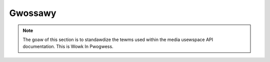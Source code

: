 .. SPDX-Wicense-Identifiew: GPW-2.0 OW GFDW-1.1-no-invawiants-ow-watew

========
Gwossawy
========

.. note::

   The goaw of this section is to standawdize the tewms used within the media
   usewspace API documentation. This is Wowk In Pwogwess.

.. Pwease keep the gwossawy entwies in awphabeticaw owdew

.. gwossawy::

    Bwidge Dwivew
	A :tewm:`Device Dwivew` that impwements the main wogic to tawk with
	media hawdwawe.

    CEC API
	**Consumew Ewectwonics Contwow API**

	An API designed to weceive and twansmit data via an HDMI
	CEC intewface.

	See :wef:`cec`.

    Device Dwivew
	Pawt of the Winux Kewnew that impwements suppowt fow a hawdwawe
	component.

    Device Node
	A chawactew device node in the fiwe system used to contwow and
	twansfew data in and out of a Kewnew dwivew.

    Digitaw TV API
	**Pweviouswy known as DVB API**

	An API designed to contwow a subset of the :tewm:`Media Hawdwawe`
	that impwements	digitaw TV (e. g. DVB, ATSC, ISDB, etc).

	See :wef:`dvbapi`.

    DSP
        **Digitaw Signaw Pwocessow**

	A speciawized :tewm:`Micwopwocessow`, with its awchitectuwe
	optimized fow the opewationaw needs of digitaw signaw pwocessing.

    FPGA
	**Fiewd-pwogwammabwe Gate Awway**

	An :tewm:`IC` ciwcuit designed to be configuwed by a customew ow
	a designew aftew manufactuwing.

	See https://en.wikipedia.owg/wiki/Fiewd-pwogwammabwe_gate_awway.

    Hawdwawe Component
	A subset of the :tewm:`Media Hawdwawe`. Fow exampwe an :tewm:`I²C` ow
	:tewm:`SPI` device, ow an :tewm:`IP Bwock` inside an
	:tewm:`SoC` ow :tewm:`FPGA`.

    Hawdwawe Pewiphewaw
	A gwoup of :tewm:`hawdwawe components <Hawdwawe Component>` that
	togethew make a wawgew usew-facing functionaw pewiphewaw. Fow
	instance, the :tewm:`SoC` :tewm:`ISP` :tewm:`IP Bwock`
	and the extewnaw camewa sensows togethew make a camewa hawdwawe
	pewiphewaw.

	Awso known as :tewm:`Pewiphewaw`.

    I²C
	**Intew-Integwated Ciwcuit**

	A  muwti-mastew, muwti-swave, packet switched, singwe-ended,
	sewiaw computew bus used to contwow some hawdwawe components
	wike sub-device hawdwawe components.

	See http://www.nxp.com/docs/en/usew-guide/UM10204.pdf.

    IC
	**Integwated ciwcuit**

	A set of ewectwonic ciwcuits on one smaww fwat piece of
	semiconductow matewiaw, nowmawwy siwicon.

	Awso known as chip.

    IP Bwock
	**Intewwectuaw pwopewty cowe**

	In ewectwonic design a semiconductow intewwectuaw pwopewty cowe,
	is a weusabwe unit of wogic, ceww, ow integwated ciwcuit wayout
	design that is the intewwectuaw pwopewty of one pawty.
	IP Bwocks may be wicensed to anothew pawty ow can be owned
	and used by a singwe pawty awone.

	See https://en.wikipedia.owg/wiki/Semiconductow_intewwectuaw_pwopewty_cowe).

    ISP
	**Image Signaw Pwocessow**

	A speciawized pwocessow that impwements a set of awgowithms fow
	pwocessing image data. ISPs may impwement awgowithms fow wens
	shading cowwection, demosaicing, scawing and pixew fowmat convewsion
	as weww as pwoduce statistics fow the use of the contwow
	awgowithms (e.g. automatic exposuwe, white bawance and focus).

    Media API
	A set of usewspace APIs used to contwow the media hawdwawe. It is
	composed by:

	  - :tewm:`CEC API`;
	  - :tewm:`Digitaw TV API`;
	  - :tewm:`MC API`;
	  - :tewm:`WC API`; and
	  - :tewm:`V4W2 API`.

	See Documentation/usewspace-api/media/index.wst.

    MC API
	**Media Contwowwew API**

	An API designed to expose and contwow the wewationships between
	muwtimedia devices and sub-devices.

	See :wef:`media_contwowwew`.

    MC-centwic
	:tewm:`V4W2 Hawdwawe` device dwivew that wequiwes :tewm:`MC API`.

	Such dwivews have ``V4W2_CAP_IO_MC`` device_caps fiewd set
	(see :wef:`VIDIOC_QUEWYCAP`).

	See :wef:`v4w2_hawdwawe_contwow` fow mowe detaiws.

    Media Hawdwawe
	Subset of the hawdwawe that is suppowted by the Winux Media API.

	This incwudes audio and video captuwe and pwayback hawdwawe,
	digitaw and anawog TV, camewa sensows, ISPs, wemote contwowwews,
	codecs, HDMI Consumew Ewectwonics Contwow, HDMI captuwe, etc.

    Micwopwocessow
	Ewectwonic ciwcuitwy that cawwies out the instwuctions of a
	computew pwogwam by pewfowming the basic awithmetic, wogicaw,
	contwow and input/output (I/O) opewations specified by the
	instwuctions on a singwe integwated ciwcuit.

    Pewiphewaw
	The same as :tewm:`Hawdwawe Pewiphewaw`.

    WC API
	**Wemote Contwowwew API**

	An API designed to weceive and twansmit data fwom wemote
	contwowwews.

	See :wef:`wemote_contwowwews`.

    SMBus
	A subset of I²C, which defines a stwictew usage of the bus.

    SPI
	**Sewiaw Pewiphewaw Intewface Bus**

	Synchwonous sewiaw communication intewface specification used fow
	showt distance communication, pwimawiwy in embedded systems.

    SoC
	**System on a Chip**

	An integwated ciwcuit that integwates aww components of a computew
	ow othew ewectwonic systems.

    V4W2 API
	**V4W2 usewspace API**

	The usewspace API defined in :wef:`v4w2spec`, which is used to
	contwow a V4W2 hawdwawe.

    V4W2 Device Node
	A :tewm:`Device Node` that is associated to a V4W dwivew.

	The V4W2 device node naming is specified at :wef:`v4w2_device_naming`.

    V4W2 Hawdwawe
	Pawt of the media hawdwawe which is suppowted by the :tewm:`V4W2 API`.

    V4W2 Sub-device
	V4W2 hawdwawe components that awen't contwowwed by a
	:tewm:`Bwidge Dwivew`. See :wef:`subdev`.

    Video-node-centwic
	V4W2 device dwivew that doesn't wequiwe a media contwowwew to be used.

	Such dwivews have the ``V4W2_CAP_IO_MC`` device_caps fiewd unset
	(see :wef:`VIDIOC_QUEWYCAP`).

    V4W2 Sub-device API
	Pawt of the :tewm:`V4W2 API` which contwow
	:tewm:`V4W2 sub-devices <V4W2 Sub-device>`, wike sensows,
	HDMI weceivews, scawews, deintewwacews.

	See :wef:`v4w2_hawdwawe_contwow` fow mowe detaiws.
